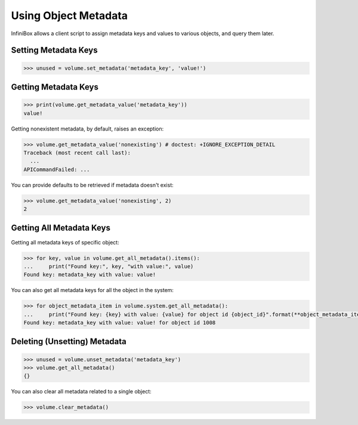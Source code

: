 Using Object Metadata
=====================

InfiniBox allows a client script to assign metadata keys and values to various objects, and query them later.

Setting Metadata Keys
---------------------

.. code-block:: python

		>>> unused = volume.set_metadata('metadata_key', 'value!')

Getting Metadata Keys
---------------------

.. code-block:: python

		>>> print(volume.get_metadata_value('metadata_key'))
		value!

Getting nonexistent metadata, by default, raises an exception:

.. code-block:: python

		>>> volume.get_metadata_value('nonexisting') # doctest: +IGNORE_EXCEPTION_DETAIL
		Traceback (most recent call last):
		  ...
		APICommandFailed: ...

You can provide defaults to be retrieved if metadata doesn't exist:

.. code-block:: python

		>>> volume.get_metadata_value('nonexisting', 2)
		2



Getting All Metadata Keys
-------------------------

Getting all metadata keys of specific object:

.. code-block:: python

		>>> for key, value in volume.get_all_metadata().items():
		...     print("Found key:", key, "with value:", value)
		Found key: metadata_key with value: value!

You can also get all metadata keys for all the object in the system:

.. code-block:: python

		>>> for object_metadata_item in volume.system.get_all_metadata():
		...     print("Found key: {key} with value: {value} for object id {object_id}".format(**object_metadata_item))
		Found key: metadata_key with value: value! for object id 1008


Deleting (Unsetting) Metadata
-----------------------------

.. code-block:: python

		>>> unused = volume.unset_metadata('metadata_key')
		>>> volume.get_all_metadata()
		{}

You can also clear all metadata related to a single object:

.. code-block:: python

		>>> volume.clear_metadata()


.. seealso:: :class:`infinisdk.infinibox.system_object.InfiniBoxObject`
